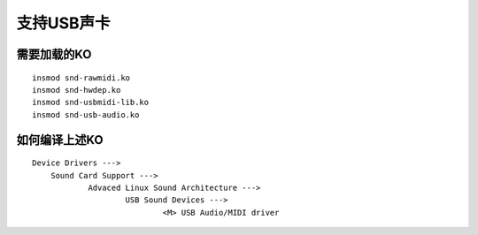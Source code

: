 支持USB声卡
===========

需要加载的KO
------------

::

   insmod snd-rawmidi.ko
   insmod snd-hwdep.ko
   insmod snd-usbmidi-lib.ko
   insmod snd-usb-audio.ko

如何编译上述KO
--------------

::

   Device Drivers --->
       Sound Card Support --->
	       Advaced Linux Sound Architecture --->
		       USB Sound Devices --->
			       <M> USB Audio/MIDI driver


